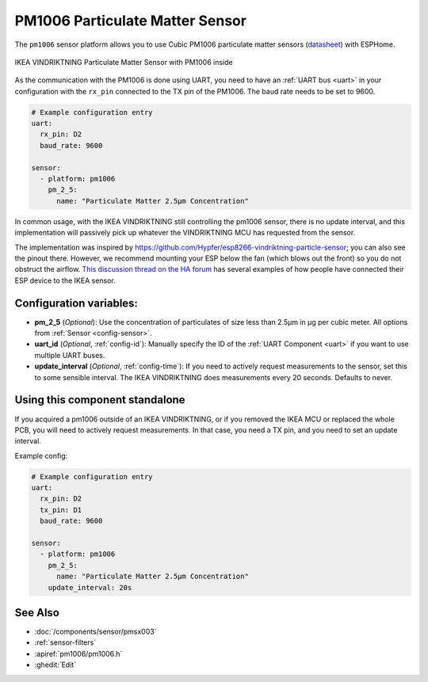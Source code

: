 PM1006 Particulate Matter Sensor
================================

.. seo::
    :description: Instructions for setting up PM1006 Particulate matter sensors, such as in the IKEA VINDRIKTNING
    :image: pm1006.jpg
    :keywords: pm1006, IKEA VINDRIKTNING

The ``pm1006`` sensor platform allows you to use Cubic PM1006 particulate matter sensors (`datasheet <http://www.jdscompany.co.kr/download.asp?gubun=07&filename=PM1006_LED_PARTICLE_SENSOR_MODULE_SPECIFICATIONS.pdf>`__)
with ESPHome.

.. figure:: images/ikea-vindriktning.jpg
    :align: center
    :width: 50.0%

    IKEA VINDRIKTNING Particulate Matter Sensor with PM1006 inside

As the communication with the PM1006 is done using UART, you need to have an :ref:`UART bus <uart>` in your configuration with the ``rx_pin`` connected to the TX pin of the PM1006.
The baud rate needs to be set to 9600.

.. code-block:: yaml

    # Example configuration entry
    uart:
      rx_pin: D2
      baud_rate: 9600

    sensor:
      - platform: pm1006
        pm_2_5:
          name: "Particulate Matter 2.5µm Concentration"

In common usage, with the IKEA VINDRIKTNING still controlling the pm1006 sensor, there is no update interval, and this implementation will passively pick up whatever the VINDRIKTNING MCU has requested from the sensor.

The implementation was inspired by https://github.com/Hypfer/esp8266-vindriktning-particle-sensor; you can also see the pinout there.
However, we recommend mounting your ESP below the fan (which blows out the front) so you do not obstruct the airflow.
`This discussion thread on the HA forum <https://community.home-assistant.io/t/ikea-vindriktning-air-quality-sensor/324599>`__ has several examples of how people have connected their ESP device to the IKEA sensor.

Configuration variables:
------------------------

- **pm_2_5** (*Optional*): Use the concentration of particulates of size less than 2.5µm in µg per cubic meter.
  All options from :ref:`Sensor <config-sensor>`.

- **uart_id** (*Optional*, :ref:`config-id`): Manually specify the ID of the :ref:`UART Component <uart>` if you want
  to use multiple UART buses.

- **update_interval** (*Optional*, :ref:`config-time`): If you need to actively request measurements to the sensor, set this to some sensible interval. The IKEA VINDRIKTNING does measurements every 20 seconds. Defaults to never.

Using this component standalone
-------------------------------

If you acquired a pm1006 outside of an IKEA VINDRIKTNING, or if you removed the IKEA MCU or replaced the whole PCB, you will need to actively request measurements.
In that case, you need a TX pin, and you need to set an update interval.

Example config:

.. code-block:: yaml

    # Example configuration entry
    uart:
      rx_pin: D2
      tx_pin: D1
      baud_rate: 9600

    sensor:
      - platform: pm1006
        pm_2_5:
          name: "Particulate Matter 2.5µm Concentration"
        update_interval: 20s


See Also
--------

- :doc:`/components/sensor/pmsx003`
- :ref:`sensor-filters`
- :apiref:`pm1006/pm1006.h`
- :ghedit:`Edit`
